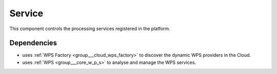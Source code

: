 .. _group___tep_service:

Service
-------



.. uml::

  !include includes/skins.iuml
  skinparam backgroundColor #FFFFFF
  skinparam componentStyle uml2
  !include source/groups/group___tep_service.iuml

This component controls the processing services registered in the platform.

Dependencies
^^^^^^^^^^^^
- uses :ref:`WPS Factory <group___cloud_wps_factory>` to discover the dynamic WPS providers in the Cloud.

- uses :ref:`WPS <group___core_w_p_s>` to analyse and manage the WPS services.


